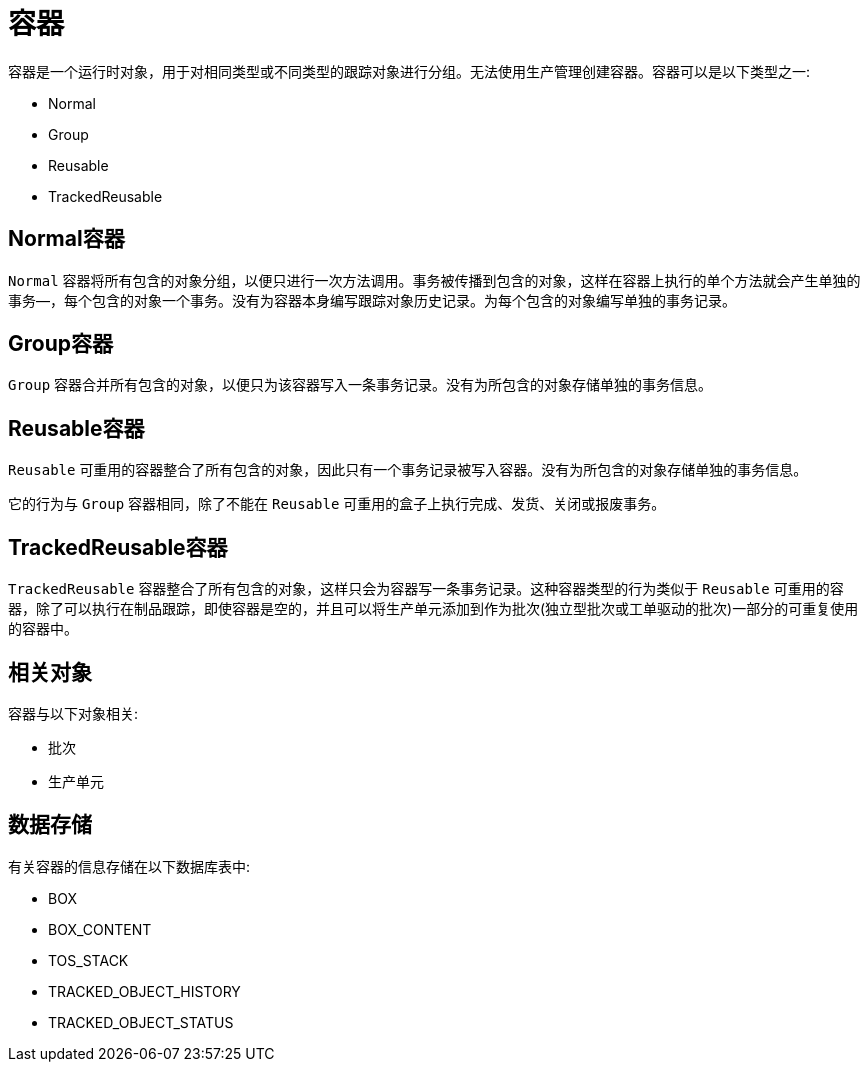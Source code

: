 = 容器

容器是一个运行时对象，用于对相同类型或不同类型的跟踪对象进行分组。无法使用生产管理创建容器。容器可以是以下类型之一:

* Normal
* Group
* Reusable
* TrackedReusable

== Normal容器
`Normal` 容器将所有包含的对象分组，以便只进行一次方法调用。事务被传播到包含的对象，这样在容器上执行的单个方法就会产生单独的事务—，每个包含的对象一个事务。没有为容器本身编写跟踪对象历史记录。为每个包含的对象编写单独的事务记录。

== Group容器
`Group` 容器合并所有包含的对象，以便只为该容器写入一条事务记录。没有为所包含的对象存储单独的事务信息。

== Reusable容器
`Reusable` 可重用的容器整合了所有包含的对象，因此只有一个事务记录被写入容器。没有为所包含的对象存储单独的事务信息。

它的行为与 `Group` 容器相同，除了不能在 `Reusable` 可重用的盒子上执行完成、发货、关闭或报废事务。

== TrackedReusable容器
`TrackedReusable` 容器整合了所有包含的对象，这样只会为容器写一条事务记录。这种容器类型的行为类似于 `Reusable` 可重用的容器，除了可以执行在制品跟踪，即使容器是空的，并且可以将生产单元添加到作为批次(独立型批次或工单驱动的批次)一部分的可重复使用的容器中。


== 相关对象
容器与以下对象相关:

* 批次
* 生产单元


== 数据存储
有关容器的信息存储在以下数据库表中:

* BOX
* BOX_CONTENT
* TOS_STACK
* TRACKED_OBJECT_HISTORY
* TRACKED_OBJECT_STATUS